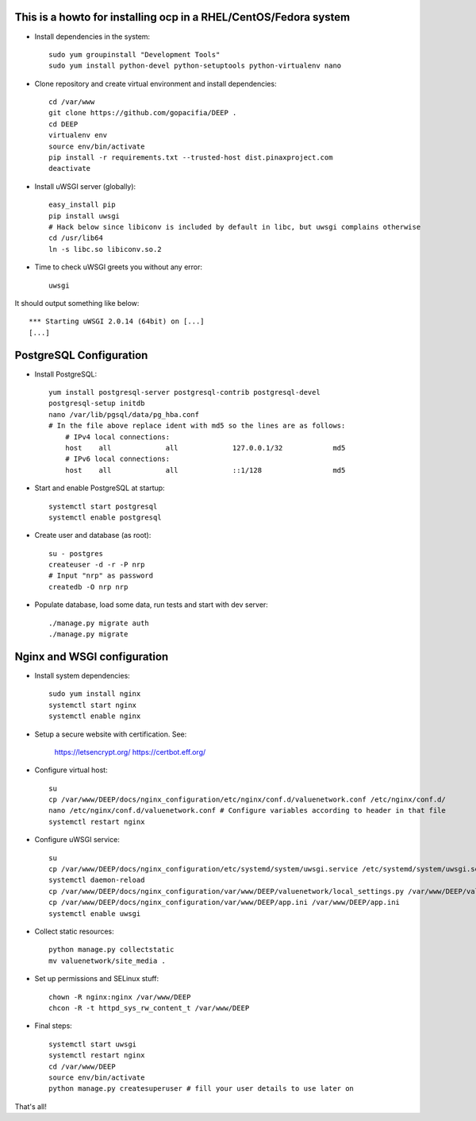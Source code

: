This is a howto for installing ocp in a RHEL/CentOS/Fedora system
=================================================================

- Install dependencies in the system: ::

    sudo yum groupinstall "Development Tools"
    sudo yum install python-devel python-setuptools python-virtualenv nano

- Clone repository and create virtual environment and install dependencies: ::

    cd /var/www
    git clone https://github.com/gopacifia/DEEP .
    cd DEEP
    virtualenv env
    source env/bin/activate
    pip install -r requirements.txt --trusted-host dist.pinaxproject.com
    deactivate

- Install uWSGI server (globally): ::

    easy_install pip
    pip install uwsgi
    # Hack below since libiconv is included by default in libc, but uwsgi complains otherwise
    cd /usr/lib64
    ln -s libc.so libiconv.so.2

- Time to check uWSGI greets you without any error: ::

    uwsgi

It should output something like below: ::

    *** Starting uWSGI 2.0.14 (64bit) on [...]
    [...]


PostgreSQL Configuration
========================

- Install PostgreSQL: ::

    yum install postgresql-server postgresql-contrib postgresql-devel
    postgresql-setup initdb
    nano /var/lib/pgsql/data/pg_hba.conf
    # In the file above replace ident with md5 so the lines are as follows:
        # IPv4 local connections:
        host    all             all             127.0.0.1/32            md5
        # IPv6 local connections:
        host    all             all             ::1/128                 md5

- Start and enable PostgreSQL at startup: ::

    systemctl start postgresql
    systemctl enable postgresql

- Create user and database (as root): ::

    su - postgres
    createuser -d -r -P nrp
    # Input "nrp" as password
    createdb -O nrp nrp

- Populate database, load some data, run tests and start with dev server: ::

    ./manage.py migrate auth
    ./manage.py migrate

Nginx and WSGI configuration
==============================

- Install system dependencies: ::

    sudo yum install nginx
    systemctl start nginx
    systemctl enable nginx

- Setup a secure website with certification. See:

    https://letsencrypt.org/
    https://certbot.eff.org/

- Configure virtual host: ::

    su
    cp /var/www/DEEP/docs/nginx_configuration/etc/nginx/conf.d/valuenetwork.conf /etc/nginx/conf.d/
    nano /etc/nginx/conf.d/valuenetwork.conf # Configure variables according to header in that file
    systemctl restart nginx

- Configure uWSGI service: ::

    su
    cp /var/www/DEEP/docs/nginx_configuration/etc/systemd/system/uwsgi.service /etc/systemd/system/uwsgi.service
    systemctl daemon-reload
    cp /var/www/DEEP/docs/nginx_configuration/var/www/DEEP/valuenetwork/local_settings.py /var/www/DEEP/valuenetwork/local_settings.py
    cp /var/www/DEEP/docs/nginx_configuration/var/www/DEEP/app.ini /var/www/DEEP/app.ini
    systemctl enable uwsgi

- Collect static resources: ::

    python manage.py collectstatic
    mv valuenetwork/site_media .

- Set up permissions and SELinux stuff: ::

    chown -R nginx:nginx /var/www/DEEP
    chcon -R -t httpd_sys_rw_content_t /var/www/DEEP

- Final steps: ::

    systemctl start uwsgi
    systemctl restart nginx
    cd /var/www/DEEP
    source env/bin/activate
    python manage.py createsuperuser # fill your user details to use later on

That's all!
